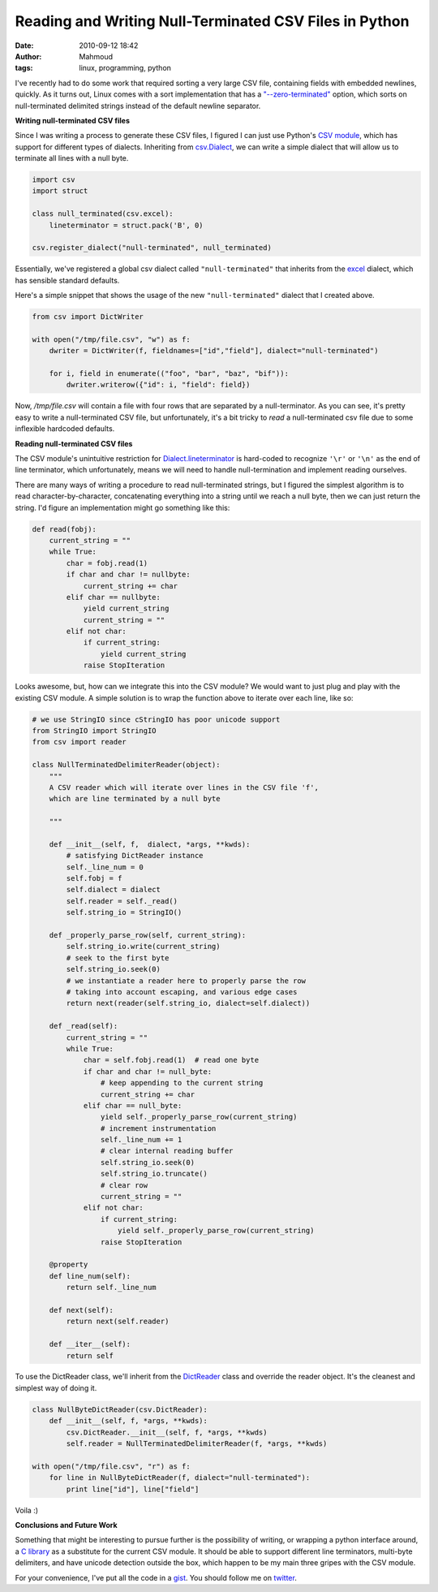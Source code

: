 Reading and Writing Null-Terminated CSV Files in Python
#######################################################
:date: 2010-09-12 18:42
:author: Mahmoud
:tags: linux, programming, python

I've recently had to do some work that required sorting a very large CSV
file, containing fields with embedded newlines, quickly. As it turns
out, Linux comes with a sort implementation that has a
`"--zero-terminated"`_ option, which sorts on null-terminated delimited
strings instead of the default newline separator.

**Writing null-terminated CSV files**

Since I was writing a process to generate these CSV files, I figured I
can just use Python's `CSV module`_, which has support for different
types of dialects. Inheriting from `csv.Dialect`_, we can write a simple
dialect that will allow us to terminate all lines with a null byte.

.. code-block:: python

  import csv
  import struct

  class null_terminated(csv.excel):
      lineterminator = struct.pack('B', 0)

  csv.register_dialect("null-terminated", null_terminated)


Essentially, we've registered a global csv dialect called
``"null-terminated"`` that inherits from the `excel`_ dialect, which has
sensible standard defaults.

Here's a simple snippet that shows the usage of the new
``"null-terminated"`` dialect that I created above.

.. code-block:: python

  from csv import DictWriter

  with open("/tmp/file.csv", "w") as f:
      dwriter = DictWriter(f, fieldnames=["id","field"], dialect="null-terminated")

      for i, field in enumerate(("foo", "bar", "baz", "bif")):
          dwriter.writerow({"id": i, "field": field})

Now, */tmp/file.csv* will contain a file with four rows that are
separated by a null-terminator. As you can see, it's pretty easy to
write a null-terminated CSV file, but unfortunately, it's a bit tricky
to *read* a null-terminated csv file due to some inflexible hardcoded
defaults.

**Reading null-terminated CSV files**

The CSV module's unintuitive restriction for `Dialect.lineterminator`_
is hard-coded to recognize ``'\r'`` or ``'\n'`` as the end of line
terminator, which unfortunately, means we will need to handle
null-termination and implement reading ourselves.

There are many ways of writing a procedure to read null-terminated
strings, but I figured the simplest algorithm is to read
character-by-character, concatenating everything into a string until we
reach a null byte, then we can just return the string. I'd figure an
implementation might go something like this:

.. code-block:: python

  def read(fobj):
      current_string = ""
      while True:
          char = fobj.read(1)
          if char and char != nullbyte:
              current_string += char
          elif char == nullbyte:
              yield current_string
              current_string = ""
          elif not char:
              if current_string:
                  yield current_string
              raise StopIteration


Looks awesome, but, how can we integrate this into the CSV module? We
would want to just plug and play with the existing CSV module. A simple
solution is to wrap the function above to iterate over each line, like
so:


.. code-block:: python

  # we use StringIO since cStringIO has poor unicode support
  from StringIO import StringIO
  from csv import reader

  class NullTerminatedDelimiterReader(object):
      """
      A CSV reader which will iterate over lines in the CSV file 'f',
      which are line terminated by a null byte

      """

      def __init__(self, f,  dialect, *args, **kwds):
          # satisfying DictReader instance
          self._line_num = 0
          self.fobj = f
          self.dialect = dialect
          self.reader = self._read()
          self.string_io = StringIO()

      def _properly_parse_row(self, current_string):
          self.string_io.write(current_string)
          # seek to the first byte
          self.string_io.seek(0)
          # we instantiate a reader here to properly parse the row
          # taking into account escaping, and various edge cases
          return next(reader(self.string_io, dialect=self.dialect))

      def _read(self):
          current_string = ""
          while True:
              char = self.fobj.read(1)  # read one byte
              if char and char != null_byte:
                  # keep appending to the current string
                  current_string += char
              elif char == null_byte:
                  yield self._properly_parse_row(current_string)
                  # increment instrumentation
                  self._line_num += 1
                  # clear internal reading buffer
                  self.string_io.seek(0)
                  self.string_io.truncate()
                  # clear row
                  current_string = ""
              elif not char:
                  if current_string:
                      yield self._properly_parse_row(current_string)
                  raise StopIteration

      @property
      def line_num(self):
          return self._line_num

      def next(self):
          return next(self.reader)

      def __iter__(self):
          return self


To use the DictReader class, we'll inherit from the `DictReader`_ class
and override the reader object. It's the cleanest and simplest way of
doing it.

.. code-block:: python

  class NullByteDictReader(csv.DictReader):
      def __init__(self, f, *args, **kwds):
          csv.DictReader.__init__(self, f, *args, **kwds)
          self.reader = NullTerminatedDelimiterReader(f, *args, **kwds)

  with open("/tmp/file.csv", "r") as f:
      for line in NullByteDictReader(f, dialect="null-terminated"):
          print line["id"], line["field"]

Voila :)

**Conclusions and Future Work**

Something that might be interesting to pursue further is the possibility
of writing, or wrapping a python interface around, a `C library`_ as a
substitute for the current CSV module. It should be able to support
different line terminators, multi-byte delimiters, and have unicode
detection outside the box, which happen to be my main three gripes with
the CSV module.

For your convenience, I've put all the code in a `gist <http://gist.github.com/576675>`_.
You should follow me on `twitter <http://twitter.com/mahmoudimus>`_.

.. _"--zero-terminated": http://linux.die.net/man/1/sort
.. _CSV module: http://docs.python.org/library/csv.html
.. _csv.Dialect: http://docs.python.org/library/csv.html#csv.Dialect
.. _excel: http://docs.python.org/library/csv.html#csv.excel
.. _Dialect.lineterminator: http://docs.python.org/library/csv.html#csv.Dialect.lineterminator
.. _DictReader: http://svn.python.org/projects/python/trunk/Lib/csv.py
.. _C library: http://www.kilabit.org/
